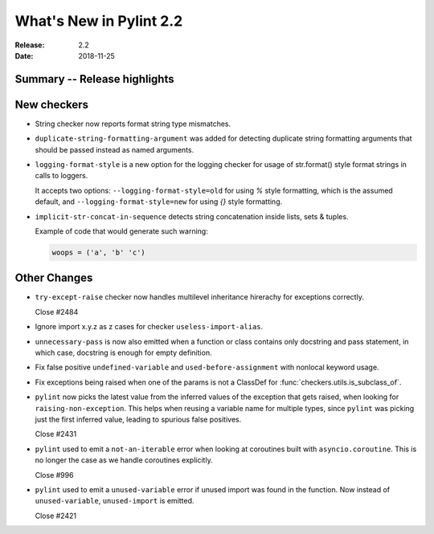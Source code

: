 **************************
 What's New in Pylint 2.2
**************************

:Release: 2.2
:Date: 2018-11-25

Summary -- Release highlights
=============================


New checkers
============

* String checker now reports format string type mismatches.

* ``duplicate-string-formatting-argument`` was added for detecting duplicate string
  formatting arguments that should be passed instead as named arguments.

* ``logging-format-style`` is a new option for the logging checker for usage of
  str.format() style format strings in calls to loggers.

  It accepts two options: ``--logging-format-style=old`` for using `%` style formatting,
  which is the assumed default, and ``--logging-format-style=new`` for using `{}` style formatting.

* ``implicit-str-concat-in-sequence`` detects string concatenation inside lists, sets & tuples.

  Example of code that would generate such warning:

  .. code-block:: python

    woops = ('a', 'b' 'c')


Other Changes
=============

* ``try-except-raise`` checker now handles multilevel inheritance hirerachy for exceptions correctly.

  Close #2484

* Ignore import x.y.z as z cases for checker ``useless-import-alias``.

* ``unnecessary-pass`` is now also emitted when a function or class contains only docstring and pass statement,
  in which case, docstring is enough for empty definition.

* Fix false positive ``undefined-variable`` and ``used-before-assignment`` with nonlocal keyword usage.

* Fix exceptions being raised when one of the params is not a ClassDef for :func:`checkers.utils.is_subclass_of`.

* ``pylint`` now picks the latest value from the inferred values of the exception that gets
  raised, when looking for ``raising-non-exception``. This helps when reusing a variable name
  for multiple types, since ``pylint`` was picking just the first inferred value, leading
  to spurious false positives.

  Close #2431

* ``pylint`` used to emit a ``not-an-iterable`` error when looking at coroutines built
  with ``asyncio.coroutine``. This is no longer the case as we handle coroutines explicitly.

  Close #996

* ``pylint`` used to emit a ``unused-variable`` error if unused import was found in the function. Now instead of
  ``unused-variable``, ``unused-import`` is emitted.

  Close #2421
